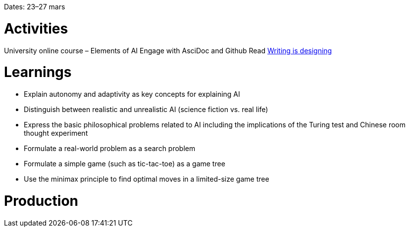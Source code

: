 Dates: 23–27 mars

= Activities
University online course – Elements of AI
Engage with AsciDoc and Github
Read link:https://rosenfeldmedia.com/books/writing-is-designing/[Writing is designing]

= Learnings
* Explain autonomy and adaptivity as key concepts for explaining AI
* Distinguish between realistic and unrealistic AI (science fiction vs. real life)
* Express the basic philosophical problems related to AI including the implications of the Turing test and Chinese room thought experiment
* Formulate a real-world problem as a search problem
* Formulate a simple game (such as tic-tac-toe) as a game tree
* Use the minimax principle to find optimal moves in a limited-size game tree

= Production